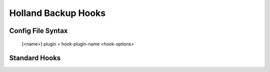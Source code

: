 Holland Backup Hooks
=====================

Config File Syntax
------------------

 [<name>]
 plugin = hook-plugin-name
 <hook-options>


Standard Hooks
--------------

.. describe:: shell scripts

.. describe:: checking for space


